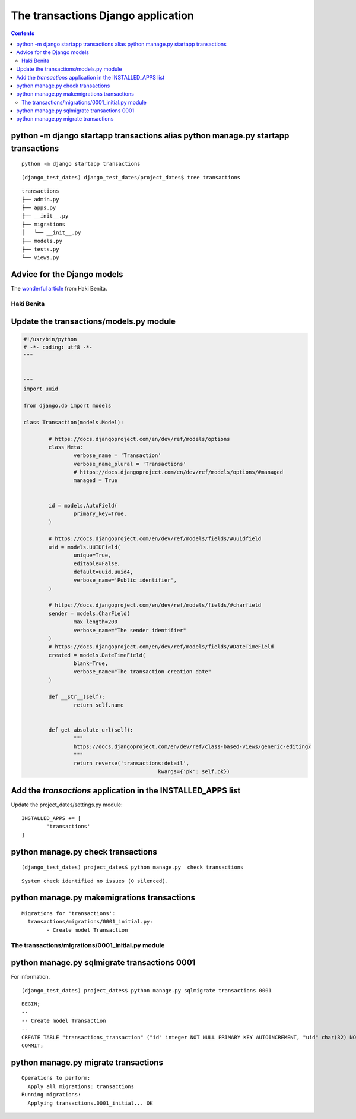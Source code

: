 
.. index::
   pair: Application ; transactions


.. _appli_transactions:

=========================================================		
The transactions Django application 
=========================================================

.. seealso::

   - :ref:`django_project` 
   - https://medium.com/@hakibenita/bullet-proofing-django-models-c080739be4e#.nmpia5992
   - http://steelkiwi.com/blog/best-practices-working-django-models-python/
   

.. contents::
   :depth: 3
   

python -m django startapp transactions alias python manage.py startapp transactions
====================================================================================

::

    python -m django startapp transactions

::

	(django_test_dates) django_test_dates/project_dates$ tree transactions
	
::
	
	transactions
	├── admin.py
	├── apps.py
	├── __init__.py
	├── migrations
	│   └── __init__.py
	├── models.py
	├── tests.py
	└── views.py


Advice for the Django models
============================

.. seealso::

   - https://medium.com/@hakibenita/bullet-proofing-django-models-c080739be4e#.nmpia5992

The `wonderful article`_ from Haki Benita.

.. _`wonderful article`: https://medium.com/@hakibenita/bullet-proofing-django-models-c080739be4e#.nmpia5992


.. _haki_benita:

Haki Benita 
------------

.. seealso::

   - https://medium.com/@hakibenita 
   - https://twitter.com/be_haki
   - https://medium.com/@hakibenita/bullet-proofing-django-models-c080739be4e#.nmpia5992		
   
   
Update the transactions/models.py module
=========================================


.. code-block:: python 

	#!/usr/bin/python
	# -*- coding: utf8 -*-
	"""


	"""
	import uuid

	from django.db import models

	class Transaction(models.Model):

		# https://docs.djangoproject.com/en/dev/ref/models/options
		class Meta:
			verbose_name = 'Transaction'
			verbose_name_plural = 'Transactions'
			# https://docs.djangoproject.com/en/dev/ref/models/options/#managed
			managed = True
			
			
		id = models.AutoField(
			primary_key=True,
		)
		
		# https://docs.djangoproject.com/en/dev/ref/models/fields/#uuidfield
		uid = models.UUIDField(
			unique=True,
			editable=False,
			default=uuid.uuid4,
			verbose_name='Public identifier',
		)
		
		# https://docs.djangoproject.com/en/dev/ref/models/fields/#charfield
		sender = models.CharField(
			max_length=200
			verbose_name="The sender identifier"        
		)    				
		# https://docs.djangoproject.com/en/dev/ref/models/fields/#DateTimeField
		created = models.DateTimeField(
			blank=True,
			verbose_name="The transaction creation date"
		)
		
		def __str__(self):
			return self.name


		def get_absolute_url(self):
			"""
			https://docs.djangoproject.com/en/dev/ref/class-based-views/generic-editing/
			"""
			return reverse('transactions:detail',
						   kwargs={'pk': self.pk})
						   
                       

Add the *transactions* application in the INSTALLED_APPS list
==============================================================

Update the project_dates/settings.py module::


	INSTALLED_APPS += [
		'transactions'
	]
	

python manage.py  check transactions
=====================================	
	
::
	
    (django_test_dates) project_dates$ python manage.py  check transactions
    
::
    
    System check identified no issues (0 silenced).


python manage.py makemigrations transactions
==============================================

::

	Migrations for 'transactions':
	  transactions/migrations/0001_initial.py:
		- Create model Transaction


The transactions/migrations/0001_initial.py module
---------------------------------------------------


.. code-block:: python
   :linenos:

	# -*- coding: utf-8 -*-
	# Generated by Django 1.10.3 on 2016-11-05 18:32
	from __future__ import unicode_literals

	from django.db import migrations, models
	import uuid


	class Migration(migrations.Migration):

		initial = True

		dependencies = [
		]

		operations = [
			migrations.CreateModel(
				name='Transaction',
				fields=[
					('id', models.AutoField(primary_key=True, serialize=False)),
					('uid', models.UUIDField(default=uuid.uuid4, editable=False, unique=True, verbose_name='Public identifier')),
					('sender', models.CharField(max_length=200, verbose_name='The sender identifier')),
					('created', models.DateTimeField(blank=True, verbose_name='The transaction creation date')),
				],
				options={
					'verbose_name': 'Transaction',
					'verbose_name_plural': 'Transactions',
					'managed': True,
				},
			),
		]


python manage.py sqlmigrate transactions 0001
===============================================

For information.

::

    (django_test_dates) project_dates$ python manage.py sqlmigrate transactions 0001
    
::
    
	BEGIN;
	--
	-- Create model Transaction
	--
	CREATE TABLE "transactions_transaction" ("id" integer NOT NULL PRIMARY KEY AUTOINCREMENT, "uid" char(32) NOT NULL UNIQUE, "sender" varchar(200) NOT NULL, "created" datetime NOT NULL);
	COMMIT;



python manage.py migrate transactions 
======================================

::

	Operations to perform:
	  Apply all migrations: transactions
	Running migrations:
	  Applying transactions.0001_initial... OK














	
	   
   
		
		
